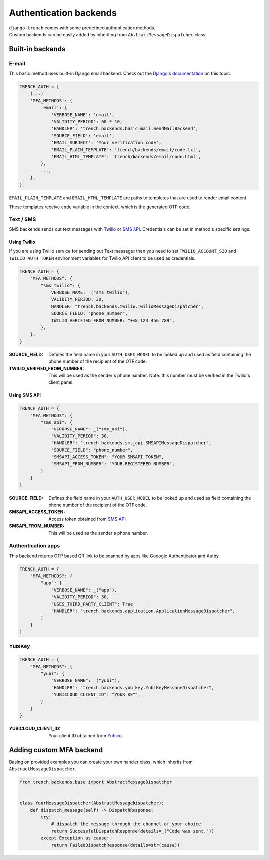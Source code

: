 Authentication backends
=======================

| ``django-trench`` comes with some predefined authentication methods.
| Custom backends can be easily added by inheriting from ``AbstractMessageDispatcher`` class.

Built-in backends
"""""""""""""""""

E-mail
*****

This basic method uses built-in Django email backend.
Check out the `Django's documentation`_ on this topic.

.. code-block:: python

    TRENCH_AUTH = {
        (...)
        'MFA_METHODS': {
            'email': {
                'VERBOSE_NAME': 'email',
                'VALIDITY_PERIOD': 60 * 10,
                'HANDLER': 'trench.backends.basic_mail.SendMailBackend',
                'SOURCE_FIELD': 'email',
                'EMAIL_SUBJECT': 'Your verification code',
                'EMAIL_PLAIN_TEMPLATE': 'trench/backends/email/code.txt',
                'EMAIL_HTML_TEMPLATE': 'trench/backends/email/code.html',
            },
            ...,
        },
    }

``EMAIL_PLAIN_TEMPLATE`` and ``EMAIL_HTML_TEMPLATE`` are paths to templates
that are used to render email content.

These templates receive ``code`` variable in the context, which is the generated OTP code.

Text / SMS
**********

| SMS backends sends out text messages with `Twilio`_ or `SMS API`_. Credentials can be set in method's specific settings.

Using Twilio
------------

| If you are using Twilio service for sending out Text messages then you need to set ``TWILIO_ACCOUNT_SID`` and ``TWILIO_AUTH_TOKEN`` environment variables for Twilio API client to be used as credentials.

.. code-block:: python

    TRENCH_AUTH = {
        "MFA_METHODS": {
            "sms_twilio": {
                VERBOSE_NAME: _("sms_twilio"),
                VALIDITY_PERIOD: 30,
                HANDLER: "trench.backends.twilio.TwilioMessageDispatcher",
                SOURCE_FIELD: "phone_number",
                TWILIO_VERIFIED_FROM_NUMBER: "+48 123 456 789",
            },
        },
    }

:SOURCE_FIELD: Defines the field name in your ``AUTH_USER_MODEL`` to be looked up and used as field containing the phone number of the recipient of the OTP code.
:TWILIO_VERIFIED_FROM_NUMBER: This will be used as the sender's phone number. Note: this number must be verified in the Twilio's client panel.

Using SMS API
-------------

.. code-block:: python

    TRENCH_AUTH = {
        "MFA_METHODS": {
            "sms_api": {
                "VERBOSE_NAME": _("sms_api"),
                "VALIDITY_PERIOD": 30,
                "HANDLER": "trench.backends.sms_api.SMSAPIMessageDispatcher",
                "SOURCE_FIELD": "phone_number",
                "SMSAPI_ACCESS_TOKEN": "YOUR SMSAPI TOKEN",
                "SMSAPI_FROM_NUMBER": "YOUR REGISTERED NUMBER",
            }
        }
    }


:SOURCE_FIELD: Defines the field name in your ``AUTH_USER_MODEL`` to be looked up and used as field containing the phone number of the recipient of the OTP code.
:SMSAPI_ACCESS_TOKEN: Access token obtained from `SMS API`_
:SMSAPI_FROM_NUMBER: This will be used as the sender's phone number.

Authentication apps
*******************
| This backend returns OTP based QR link to be scanned by apps like Gooogle Authenticator and Authy.

.. code-block:: python

    TRENCH_AUTH = {
        "MFA_METHODS": {
            "app": {
                "VERBOSE_NAME": _("app"),
                "VALIDITY_PERIOD": 30,
                "USES_THIRD_PARTY_CLIENT": True,
                "HANDLER": "trench.backends.application.ApplicationMessageDispatcher",
            }
        }
    }

YubiKey
*******

.. code-block:: python

    TRENCH_AUTH = {
        "MFA_METHODS": {
            "yubi": {
                "VERBOSE_NAME": _("yubi"),
                "HANDLER": "trench.backends.yubikey.YubiKeyMessageDispatcher",
                "YUBICLOUD_CLIENT_ID": "YOUR KEY",
            }
        }
    }

:YUBICLOUD_CLIENT_ID: Your client ID obtained from `Yubico`_.

Adding custom MFA backend
"""""""""""""""""""""""""

| Basing on provided examples you can create your own handler class, which inherits from ``AbstractMessageDispatcher``.

.. code-block:: python

    from trench.backends.base import AbstractMessageDispatcher


    class YourMessageDispatcher(AbstractMessageDispatcher):
        def dispatch_message(self) -> DispatchResponse:
            try:
                # dispatch the message through the channel of your choice
                return SuccessfulDispatchResponse(details=_("Code was sent."))
            except Exception as cause:
                return FailedDispatchResponse(details=str(cause))

.. _`Django's documentation`: https://docs.djangoproject.com/en/3.2/topics/email/
.. _`Twilio`: https://www.twilio.com/
.. _`SMS API`: https://www.smsapi.pl/
.. _`Yubico`: https://www.yubico.com/
